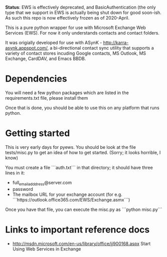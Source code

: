 *Status*: EWS is effectively deprecated, and BasicAuthentication (the only type that we support in EWS is actually being shut down for good soon-ish. As such this repo is now effectively frozen as of 2020-April. 

This is a pure python wrapper for use with Microsoft Exchange Web Services
(EWS). For now it only understands contacts and contact folders.

It was origially developed for use with ASynK -
http://karra-asynk.appspot.com/, a bi-directional contact sync utility that
supports a variety of contact stores incuding Google contacts, MS Outlook, MS
Exchange, CardDAV, and Emacs BBDB.

* Dependencies

  You will need a few python packages which are listed in the
  requirements.txt file, please install them

  Once that is done, you should be able to use this on any platform that runs
  python.

* Getting started

  This is very early days for pyews. You should be look at the file
  tests/misc.py to get an idea of how to get started. (Sorry; it looks
  horrible, I know)

  You must create a file ```auth.txt``` in that directory; it should have three
  lines in it:

  - full_email_adddress@server.com
  - password
  - The mailbox URL for your exchange account (for e.g. ```https://outlook.office365.com/EWS/Exchange.asmx```)

  Once you have that file, you can execute the misc.py as ```python misc.py```

* Links to important reference docs

- http://msdn.microsoft.com/en-us/library/office/jj900168.aspx Start Using Web Services in Exchange
